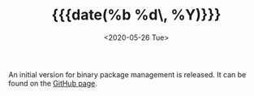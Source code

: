 #+TITLE: {{{date(%b %d\, %Y)}}}
#+DATE: <2020-05-26 Tue>

An initial version for binary package management is released. It can be found on
the [[https://github.com/CarbsLinux/kiss-bin][GitHub page]].

